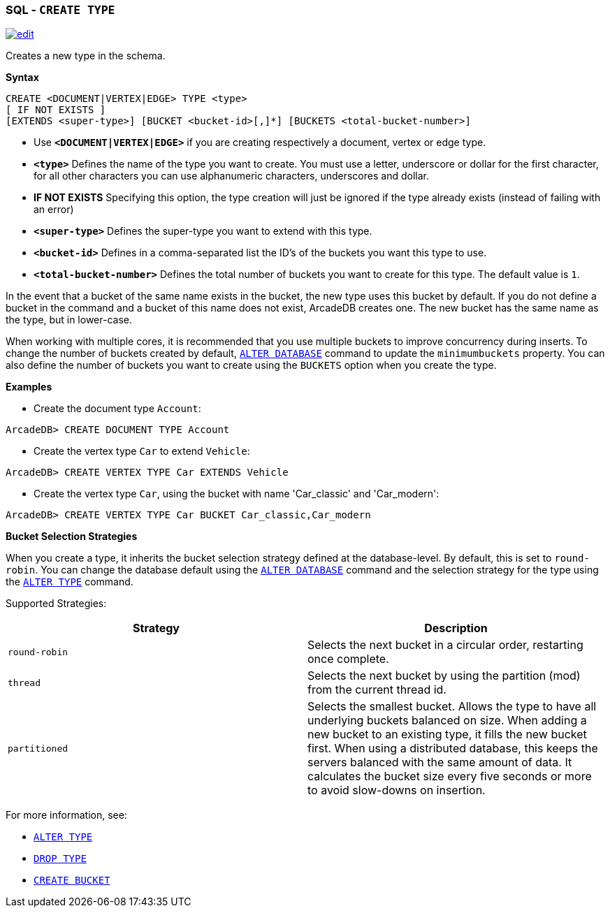 [[SQL-Create-Type]]
[discrete]
=== SQL - `CREATE TYPE`

image:../images/edit.png[link="https://github.com/ArcadeData/arcadedb-docs/blob/main/src/main/asciidoc/sql/SQL-Create-Type.adoc" float=right]

Creates a new type in the schema.

*Syntax*

[source,sql]
----
CREATE <DOCUMENT|VERTEX|EDGE> TYPE <type> 
[ IF NOT EXISTS ]
[EXTENDS <super-type>] [BUCKET <bucket-id>[,]*] [BUCKETS <total-bucket-number>]

----

* Use *`&lt;DOCUMENT|VERTEX|EDGE&gt;`* if you are creating respectively a document, vertex or edge type.
* *`&lt;type&gt;`* Defines the name of the type you want to create. You must use a letter, underscore or dollar for the first character,
 for all other characters you can use alphanumeric characters, underscores and dollar.
* *IF NOT EXISTS* Specifying this option, the type creation will just be ignored if the type already exists (instead of failing
 with an error)
* *`&lt;super-type&gt;`* Defines the super-type you want to extend with this type.
* *`&lt;bucket-id&gt;`* Defines in a comma-separated list the ID's of the buckets you want this type to use.
* *`&lt;total-bucket-number&gt;`* Defines the total number of buckets you want to create for this type. The default value is `1`.

In the event that a bucket of the same name exists in the bucket, the new type uses this bucket by default. If you do not define a
bucket in the command and a bucket of this name does not exist, ArcadeDB creates one. The new bucket has the same name as the type,
but in lower-case.

When working with multiple cores, it is recommended that you use multiple buckets to improve concurrency during inserts. To change
the number of buckets created by default, <<SQL-Alter-Database,`ALTER DATABASE`>> command to update the `minimumbuckets` property.
You can also define the number of buckets you want to create using the `BUCKETS` option when you create the type.

*Examples*

* Create the document type `Account`:

----
ArcadeDB> CREATE DOCUMENT TYPE Account
----

* Create the vertex type `Car` to extend `Vehicle`:

----
ArcadeDB> CREATE VERTEX TYPE Car EXTENDS Vehicle
----

* Create the vertex type `Car`, using the bucket with name 'Car_classic' and 'Car_modern':

----
ArcadeDB> CREATE VERTEX TYPE Car BUCKET Car_classic,Car_modern
----

*Bucket Selection Strategies*

When you create a type, it inherits the bucket selection strategy defined at the database-level. By default, this is set to
`round-robin`. You can change the database default using the <<SQL-Alter-Database,`ALTER DATABASE`>> command and the selection
strategy for the type using the <<SQL-Alter-Type,`ALTER TYPE`>> command.

Supported Strategies:

[%header,cols=2]
|===
| Strategy | Description
| `round-robin` | Selects the next bucket in a circular order, restarting once complete.
| `thread` | Selects the next bucket by using the partition (mod) from the current thread id.
| `partitioned` | Selects the smallest bucket. Allows the type to have
all underlying buckets balanced on size. When adding a new bucket to an existing type, it fills the new bucket first. When using a
distributed database, this keeps the servers balanced with the same amount of data. It calculates the bucket size every five seconds
or more to avoid slow-downs on insertion.
|===

For more information, see:

* <<SQL-Alter-Type,`ALTER TYPE`>>
* <<SQL-Drop-Type,`DROP TYPE`>>
* <<SQL-Create-Bucket,`CREATE BUCKET`>>
